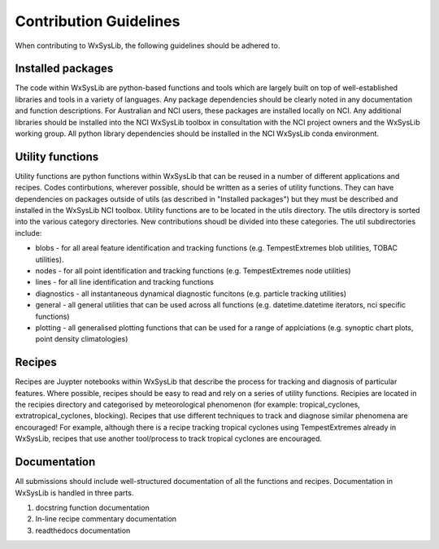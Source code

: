 Contribution Guidelines
========================
When contributing to WxSysLib, the following guidelines should be adhered to. 

Installed packages
------------------
The code within WxSysLib are python-based functions and tools which are largely built on top of well-established libraries and tools in a variety of languages. Any package dependencies should be clearly noted in any documentation and function descriptions. For Australian and NCI users, these packages are installed locally on NCI. Any additional libraries should be installed into the NCI WxSysLib toolbox in consultation with the NCI project owners and the WxSysLib working group. All python library dependencies should be installed in the NCI WxSysLib conda environment. 

Utility functions
------------------
Utility functions are python functions within WxSysLib that can be reused in a number of different applications and recipes. Codes contirbutions, wherever possible, should be written as a series of utility functions. They can have dependencies on packages outside of utils (as described in "Installed packages") but they must be described and installed in the WxSysLib NCI toolbox. Utility functions are to be located in the utils directory. The utils directory is sorted into the various category directories. New contributions shoudl be divided into these categories. The util subdirectories include:

- blobs - for all areal feature identification and tracking functions (e.g. TempestExtremes blob utilities, TOBAC utilities). 
- nodes - for all point identification and tracking functions (e.g. TempestExtremes node utilities)
- lines - for all line identification and tracking functions
- diagnostics - all instantaneous dynamical diagnostic funcitons (e.g. particle tracking utilities)
- general - all general utilities that can be used across all functions (e.g. datetime.datetime iterators, nci specific functions)
- plotting - all generalised plotting functions that can be used for a range of applciations (e.g. synoptic chart plots, point density climatologies)

Recipes
------------------
Recipes are Juypter notebooks within WxSysLib that describe the process for tracking and diagnosis of particular features. Where possible, recipes should be easy to read and rely on a series of utility functions. Recipies are located in the recipies directory and categorised by meteorological phenomenon (for example: tropical_cyclones, extratropical_cyclones, blocking). Recipes that use different techniques to track and diagnose similar phenomena are encouraged! For example, although there is a recipe tracking tropical cyclones using TempestExtremes already in WxSysLib, recipes that use another tool/process to track tropical cyclones are encouraged. 

Documentation
------------------
All submissions should include well-structured documentation of all the functions and recipes. Documentation in WxSysLib is handled in three parts.

1. docstring function documentation

2. In-line recipe commentary documentation

3. readthedocs documentation 



